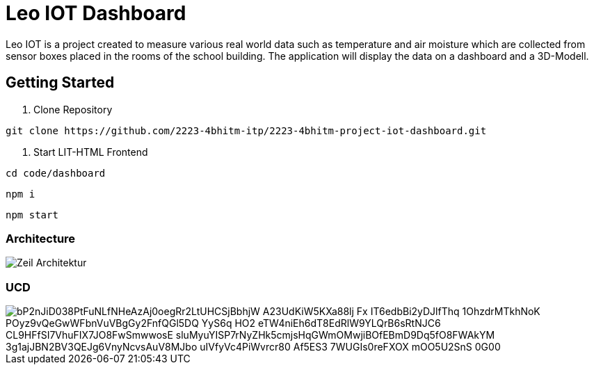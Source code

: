 = Leo IOT Dashboard

Leo IOT is a project created to measure various real world data such as temperature and air moisture which are collected from sensor boxes placed in the rooms of the school building. The application will display the data on a dashboard and a 3D-Modell.

== Getting Started

. Clone Repository

-----
git clone https://github.com/2223-4bhitm-itp/2223-4bhitm-project-iot-dashboard.git
-----

. Start LIT-HTML Frontend

----
cd code/dashboard
----

----
npm i
----

----
npm start
----

=== Architecture

image::./docs/asciidocs/images/Zeil-Architektur.png[]

=== UCD

image::https://www.plantuml.com/plantuml/png/bP2nJiD038PtFuNLfNHeAzAj0oegRr2LtUHCSjBbhjW-A23UdKiW5KXa88lj-Fx__-IT6edbBi2yDJlfThq-1OhzdrMTkhNoK-POyz9vQeGwWFbnVuVBgGy2FnfQGl5DQ-YyS6q-HO2-eTW4niEh6dT8EdRlW9YLQrB6sRtNJC6_CL9HFfSI7VhuFIX7JO8FwSmwwosE-sluMyuYISP7rNyZHk5cmjsHqGWmOMwjiBOfEBmD9Dq5fO8FWAkYM-3g1ajJBN2BV3QEJg6VnyNcvsAuV8MJbo_uIVfyVc4PiWvrcr80-Af5ES3-7WUGIs0reFXOX-mOO5U2SnS-0G00[]


